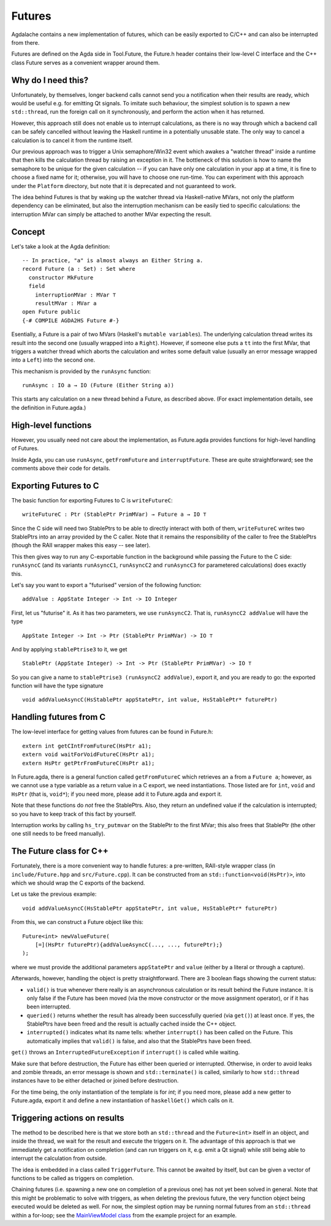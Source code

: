 .. _futures:

*******
Futures
*******

.. highlight:: agda

Agdalache contains a new implementation of futures,
which can be easily exported to C/C++
and can also be interrupted from there.

Futures are defined on the Agda side in Tool.Future,
the Future.h header contains their low-level C interface
and the C++ class Future serves as a convenient wrapper around them.

Why do I need this?
-------------------

Unfortunately, by themselves,
longer backend calls cannot send you a notification
when their results are ready,
which would be useful e.g.
for emitting Qt signals.
To imitate such behaviour,
the simplest solution is
to spawn a new ``std::thread``,
run the foreign call on it synchronously,
and perform the action when it has returned.

However, this approach still does not enable us
to interrupt calculations,
as there is no way through which
a backend call can be safely cancelled
without leaving the Haskell runtime in a potentially unusable state.
The only way to cancel a calculation
is to cancel it from the runtime itself.

Our previous approach was to trigger
a Unix semaphore/Win32 event
which awakes a "watcher thread" inside a runtime
that then kills the calculation thread
by raising an exception in it.
The bottleneck of this solution
is how to name the semaphore
to be unique for the given calculation --
if you can have only one calculation in your app at a time,
it is fine to choose a fixed name for it;
otherwise, you will have to choose one run-time.
You can experiment with this approach
under the ``Platform`` directory,
but note that it is deprecated
and not guaranteed to work.

The idea behind Futures is that
by waking up the watcher thread
via Haskell-native MVars,
not only the platform dependency can be eliminated,
but also the interruption mechanism can be easily tied
to specific calculations:
the interruption MVar can simply be attached
to another MVar expecting the result.

Concept
-------

Let's take a look at the Agda definition::

  -- In practice, "a" is almost always an Either String a.
  record Future (a : Set) : Set where
    constructor MkFuture
    field
      interruptionMVar : MVar ⊤
      resultMVar : MVar a
  open Future public
  {-# COMPILE AGDA2HS Future #-}

Esentially, a Future is a pair of two MVars
(Haskell's ``mutable variables``).
The underlying calculation thread writes its result
into the second one
(usually wrapped into a ``Right``).
However, if someone else puts a ``tt`` into the first MVar,
that triggers a watcher thread
which aborts the calculation
and writes some default value
(usually an error message wrapped into a ``Left``)
into the second one.

This mechanism is provided by the ``runAsync`` function::

  runAsync : IO a → IO (Future (Either String a))

This starts any calculation on a new thread behind a Future,
as described above.
(For exact implementation details,
see the definition in Future.agda.)

High-level functions
--------------------

However, you usually need not care about the implementation,
as Future.agda provides functions
for high-level handling of Futures.

Inside Agda, you can use
``runAsync``, ``getFromFuture`` and ``interruptFuture``.
These are quite straightforward;
see the comments above their code
for details.

Exporting Futures to C
----------------------

The basic function for exporting Futures to C
is ``writeFutureC``::

  writeFutureC : Ptr (StablePtr PrimMVar) → Future a → IO ⊤

Since the C side will need two StablePtrs to be able to directly interact with both of them,
``writeFutureC`` writes two StablePtrs
into an array provided by the C caller.
Note that it remains the responsibility of the caller
to free the StablePtrs
(though the RAII wrapper makes this easy -- see later).

This then gives way to run any C-exportable function in the background
while passing the Future to the C side:
``runAsyncC`` (and its variants ``runAsyncC1``, ``runAsyncC2`` and ``runAsyncC3`` for parametered calculations)
does exactly this.

Let's say you want to export a "futurised" version of the following function::

  addValue : AppState Integer -> Int -> IO Integer

First, let us "futurise" it. As it has two parameters, we use ``runAsyncC2``. That is, ``runAsyncC2 addValue`` will have the type ::

  AppState Integer -> Int -> Ptr (StablePtr PrimMVar) -> IO ⊤

And by applying ``stablePtrise3`` to it, we get ::

  StablePtr (AppState Integer) -> Int -> Ptr (StablePtr PrimMVar) -> IO ⊤

So you can give a name to ``stablePtrise3 (runAsyncC2 addValue)``, export it, and you are ready to go: the exported function will have the type signature ::

  void addValueAsyncC(HsStablePtr appStatePtr, int value, HsStablePtr* futurePtr)

Handling futures from C
-----------------------

The low-level interface for getting values from futures can be found in Future.h::

  extern int getCIntFromFutureC(HsPtr a1);
  extern void waitForVoidFutureC(HsPtr a1);
  extern HsPtr getPtrFromFutureC(HsPtr a1);

In Future.agda, there is a general function called ``getFromFutureC`` which retrieves an ``a`` from a ``Future a``; however, as we cannot use a type variable as a return value in a C export, we need instantiations. Those listed are for ``int``, ``void`` and ``HsPtr`` (that is, ``void*``); if you need more, please add it to Future.agda and export it.

Note that these functions do *not* free the StablePtrs. Also, they return an undefined value if the calculation is interrupted; so you have to keep track of this fact by yourself.

Interruption works by calling ``hs_try_putmvar`` on the StablePtr to the first MVar; this also frees that StablePtr (the other one still needs to be freed manually).

The Future class for C++
------------------------

Fortunately, there is a more convenient way to handle futures:
a pre-written, RAII-style wrapper class
(in ``include/Future.hpp`` and ``src/Future.cpp``).
It can be constructed from an ``std::function<void(HsPtr)>``,
into which we should wrap the C exports of the backend.

Let us take the previous example::

  void addValueAsyncC(HsStablePtr appStatePtr, int value, HsStablePtr* futurePtr)

From this, we can construct a Future object like this::

  Future<int> newValueFuture(
      [=](HsPtr futurePtr){addValueAsyncC(..., ..., futurePtr);}
  );

where we must provide the additional parameters ``appStatePtr`` and ``value``
(either by a literal or through a capture).

Afterwards, however, handling the object is pretty straightforward.
There are 3 boolean flags showing the current status:

* ``valid()`` is true whenever there really is an asynchronous calculation or its result behind the Future instance. It is only false if the Future has been moved (via the move constructor or the move assignment operator), or if it has been interrupted.
* ``queried()`` returns whether the result has already been successfully queried (via ``get()``) at least once. If yes, the StablePtrs have been freed and the result is actually cached inside the C++ object.
* ``interrupted()`` indicates what its name tells: whether ``interrupt()`` has been called on the Future. This automatically implies that ``valid()`` is false, and also that the StablePtrs have been freed.

``get()`` throws an ``InterruptedFutureException`` if ``interrupt()`` is called while waiting.

Make sure that before destruction, the Future has either been queried or interrupted. Otherwise, in order to avoid leaks and zombie threads, an error message is shown and ``std::terminate()`` is called, similarly to how ``std::thread`` instances have to be either detached or joined before destruction.

For the time being, the only instantiation of the template is for `int`; if you need more, please add a new getter to Future.agda, export it and define a new instantiation of ``haskellGet()`` which calls on it.

Triggering actions on results
-----------------------------

The method to be described here is that
we store both an ``std::thread`` and the ``Future<int>`` itself
in an object,
and inside the thread, we wait for the result and execute the triggers on it.
The advantage of this approach is that
we immediately get a notification on completion
(and can run triggers on it, e.g. emit a Qt signal)
while still being able to interrupt the calculation from outside.

The idea is embedded in a class
called ``TriggerFuture``.
This cannot be awaited by itself,
but can be given a vector of functions
to be called as triggers on completion.

Chaining futures
(i.e. spawning a new one on completion of a previous one)
has not yet been solved in general.
Note that this might be problematic to solve with triggers,
as when deleting the previous future,
the very function object being executed
would be deleted as well.
For now, the simplest option may be
running normal futures from an ``std::thread``
within a for-loop;
see the `MainViewModel class <https://github.com/viktorcsimma/even-counter/blob/master/frontend/include/ViewModel/MainViewModel.hpp>`_ from the example project
for an example.
